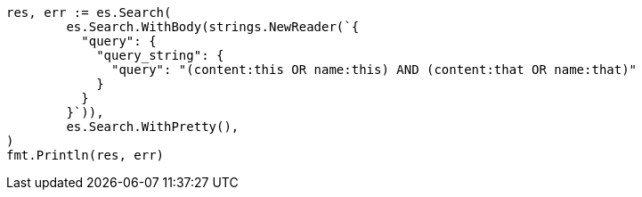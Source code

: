 // Generated from query-dsl-query-string-query_3faf5e2873de340acfe0a617017db784_test.go
//
[source, go]
----
res, err := es.Search(
	es.Search.WithBody(strings.NewReader(`{
	  "query": {
	    "query_string": {
	      "query": "(content:this OR name:this) AND (content:that OR name:that)"
	    }
	  }
	}`)),
	es.Search.WithPretty(),
)
fmt.Println(res, err)
----
